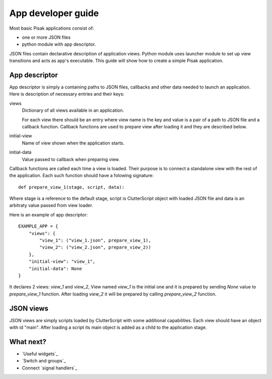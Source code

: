 App developer guide
===================

Most basic Pisak applications consist of:

- one or more JSON files
- python module with app descriptor.

JSON files contain declarative description of application views. Python module
uses launcher module to set up view transitions and acts as app's executable.
This guide will show how to create a simple Pisak application.

App descriptor
--------------

App descriptor is simply a containing paths to JSON files, callbacks and other
data needed to launch an application. Here is description of necessary
entries and their keys:

views
    Dictionary of all views available in an application.
    
    For each view there should be an entry where view name is the key and
    value is a pair of a path to JSON file and a callback function. Callback
    functions are used to prepare view after loading it and they are described
    below.
    
initial-view
    Name of view shown when the application starts.
    
initial-data
    Value passed to callback when preparing view.


Callback functions are called each time a view is loaded. Their purpose is to
connect a standalone view with the rest of the application. Each such function
should have a folowing signature::

    def prepare_view_1(stage, script, data):

Where stage is a reference to the default stage, script is ClutterScript
object with loaded JSON file and data is an arbitraty value passed from view
loader.

Here is an example of app descriptor::

    EXAMPLE_APP = {
        "views": {
            "view_1": ("view_1.json", prepare_view_1),
            "view_2": ("view_2.json", prepare_view_2))
        },
        "initial-view": "view_1",
        "initial-data": None
    }
    
It declares 2 views: `view_1` and `view_2`, View named `view_1` is the initial
one and it is prepared by sending `None` value to `prepare_view_1` function.
After loading `view_2` it will be prepared by calling `prepare_view_2`
function. 


JSON views
----------

JSON views are simply scripts loaded by ClutterScript with some additional
capabilities. Each view should have an object with id "main". After
loading a script its main object is added as a child to the application stage.


What next?
----------
- `Useful widgets`_
- `Switch and groups`_
- Connect `signal handlers`_
